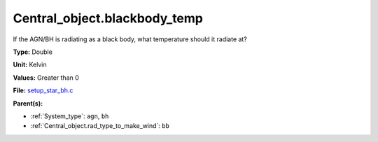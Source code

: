 Central_object.blackbody_temp
=============================
If the AGN/BH is radiating as a black body, what temperature should it radiate at?

**Type:** Double

**Unit:** Kelvin

**Values:** Greater than 0

**File:** `setup_star_bh.c <https://github.com/agnwinds/python/blob/master/source/setup_star_bh.c>`_


**Parent(s):**

* :ref:`System_type`: ``agn``, ``bh``

* :ref:`Central_object.rad_type_to_make_wind`: ``bb``


